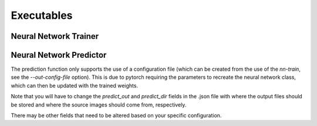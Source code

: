 Executables
===================================

Neural Network Trainer
~~~~~~~~~~~~~~~~~~~~~~~~~~~~~~~

.. argparse::
   :module: synthtorch.exec.nn_train
   :func: arg_parser
   :prog: nn-train

Neural Network Predictor
~~~~~~~~~~~~~~~~~~~~~~~~~~~~~~~

The prediction function only supports the use of a configuration file
(which can be created from the use of the `nn-train`, see the `--out-config-file` option).
This is due to pytorch requiring the parameters to recreate the neural network class, which
can then be updated with the trained weights.

Note that you will have to change the `predict_out` and `predict_dir` fields in the .json file
with where the output files should be stored and where the source images should come from, respectively.

There may be other fields that need to be altered based on your specific configuration.
